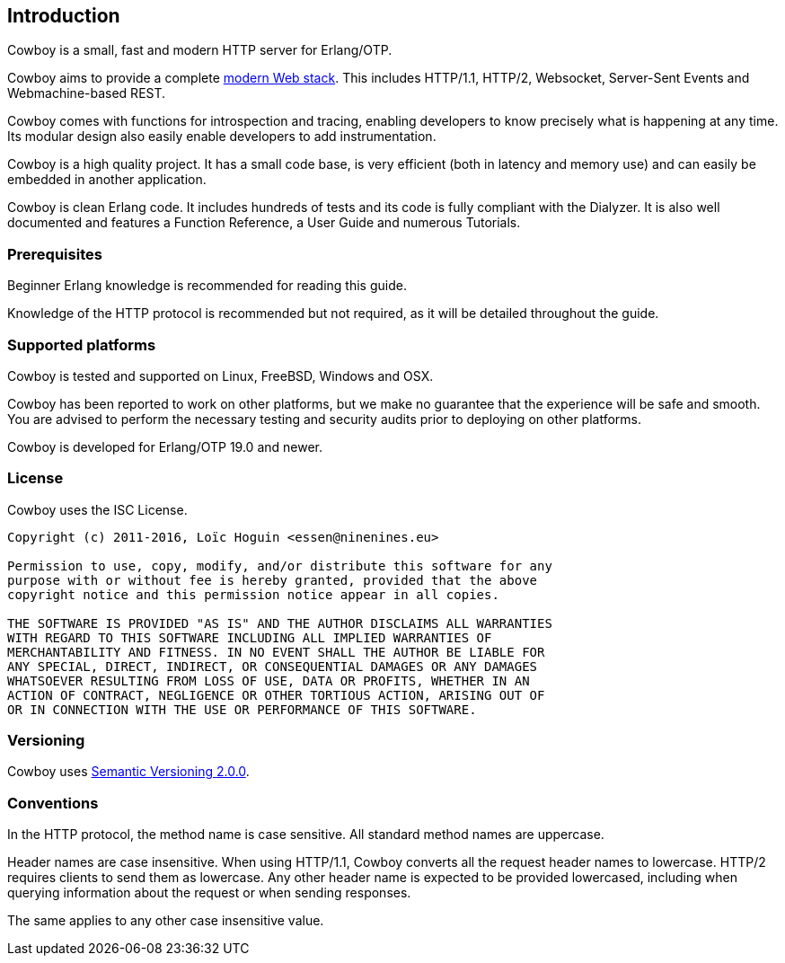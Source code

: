 [[introduction]]
== Introduction

Cowboy is a small, fast and modern HTTP server for Erlang/OTP.

Cowboy aims to provide a complete xref:modern_web[modern Web stack].
This includes HTTP/1.1, HTTP/2, Websocket, Server-Sent Events and
Webmachine-based REST.

Cowboy comes with functions for introspection and tracing, enabling
developers to know precisely what is happening at any time. Its modular
design also easily enable developers to add instrumentation.

Cowboy is a high quality project. It has a small code base, is very
efficient (both in latency and memory use) and can easily be embedded
in another application.

Cowboy is clean Erlang code. It includes hundreds of tests and its code
is fully compliant with the Dialyzer. It is also well documented and
features a Function Reference, a User Guide and numerous Tutorials.

=== Prerequisites

Beginner Erlang knowledge is recommended for reading this guide.

Knowledge of the HTTP protocol is recommended but not required, as it
will be detailed throughout the guide.

=== Supported platforms

Cowboy is tested and supported on Linux, FreeBSD, Windows and OSX.

Cowboy has been reported to work on other platforms, but we make no
guarantee that the experience will be safe and smooth. You are advised
to perform the necessary testing and security audits prior to deploying
on other platforms.

Cowboy is developed for Erlang/OTP 19.0 and newer.

=== License

Cowboy uses the ISC License.

----
Copyright (c) 2011-2016, Loïc Hoguin <essen@ninenines.eu>

Permission to use, copy, modify, and/or distribute this software for any
purpose with or without fee is hereby granted, provided that the above
copyright notice and this permission notice appear in all copies.

THE SOFTWARE IS PROVIDED "AS IS" AND THE AUTHOR DISCLAIMS ALL WARRANTIES
WITH REGARD TO THIS SOFTWARE INCLUDING ALL IMPLIED WARRANTIES OF
MERCHANTABILITY AND FITNESS. IN NO EVENT SHALL THE AUTHOR BE LIABLE FOR
ANY SPECIAL, DIRECT, INDIRECT, OR CONSEQUENTIAL DAMAGES OR ANY DAMAGES
WHATSOEVER RESULTING FROM LOSS OF USE, DATA OR PROFITS, WHETHER IN AN
ACTION OF CONTRACT, NEGLIGENCE OR OTHER TORTIOUS ACTION, ARISING OUT OF
OR IN CONNECTION WITH THE USE OR PERFORMANCE OF THIS SOFTWARE.
----

=== Versioning

Cowboy uses http://semver.org/[Semantic Versioning 2.0.0].

=== Conventions

In the HTTP protocol, the method name is case sensitive. All standard
method names are uppercase.

Header names are case insensitive. When using HTTP/1.1, Cowboy converts
all the request header names to lowercase. HTTP/2 requires clients to
send them as lowercase. Any other header name is expected to be provided
lowercased, including when querying information about the request or
when sending responses.

The same applies to any other case insensitive value.

